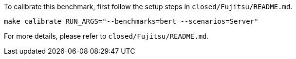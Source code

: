To calibrate this benchmark, first follow the setup steps in `closed/Fujitsu/README.md`.

```
make calibrate RUN_ARGS="--benchmarks=bert --scenarios=Server"
```

For more details, please refer to `closed/Fujitsu/README.md`.
